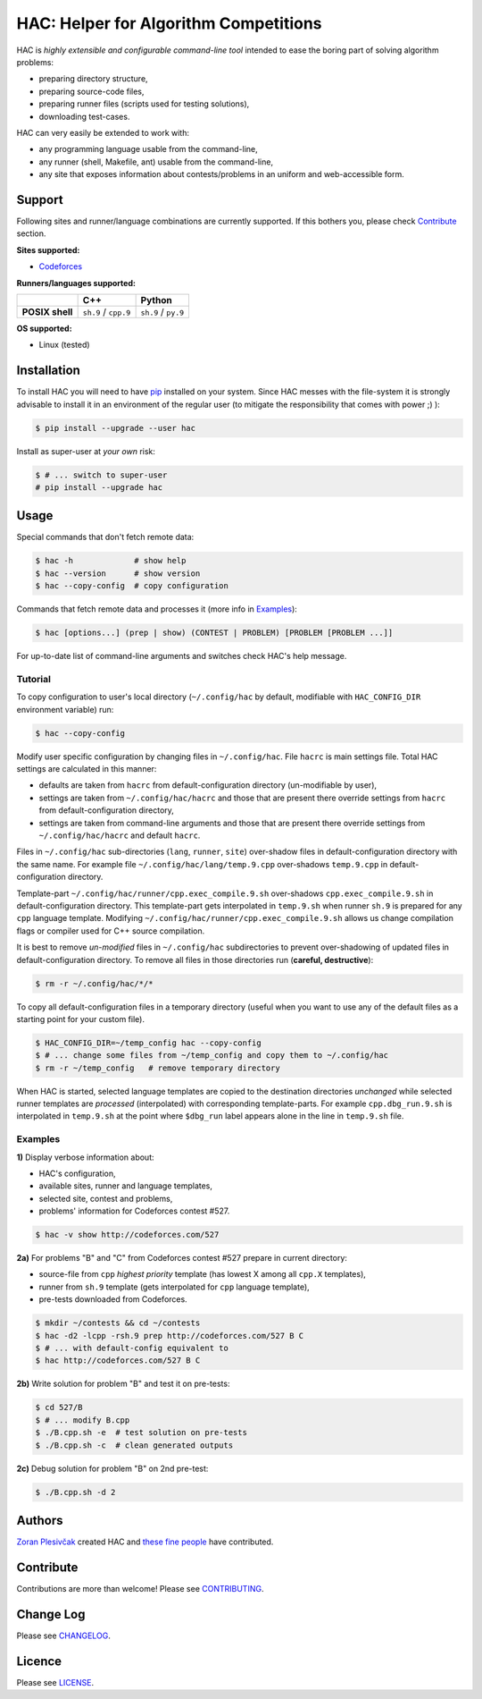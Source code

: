 **************************************
HAC: Helper for Algorithm Competitions
**************************************

HAC is *highly extensible and configurable command-line tool* intended to ease
the boring part of solving algorithm problems:

- preparing directory structure,
- preparing source-code files,
- preparing runner files (scripts used for testing solutions),
- downloading test-cases.


HAC can very easily be extended to work with:

- any programming language usable from the command-line,
- any runner (shell, Makefile, ant) usable from the command-line,
- any site that exposes information about contests/problems in an uniform and
  web-accessible form.


=======
Support
=======

Following sites and runner/language combinations are currently supported. If
this bothers you, please check `Contribute`_ section.


**Sites supported:**

- `Codeforces <http://codeforces.com/>`_


**Runners/languages supported:**

+-----------------+----------------------+---------------------+
|                 |          C++         |        Python       |
+=================+======================+=====================+
| **POSIX shell** | ``sh.9`` / ``cpp.9`` | ``sh.9`` / ``py.9`` |
+-----------------+----------------------+---------------------+

**OS supported:**

- Linux (tested)



============
Installation
============

To install HAC you will need to have `pip`_ installed on your system. Since HAC
messes with the file-system it is strongly advisable to install it in an
environment of the regular user (to mitigate the responsibility that comes with
power ;) ):

.. code-block:: bash

    $ pip install --upgrade --user hac


Install as super-user at *your own* risk:

.. code-block:: bash

    $ # ... switch to super-user
    # pip install --upgrade hac



=====
Usage
=====

Special commands that don't fetch remote data:

.. code-block:: bash

    $ hac -h             # show help
    $ hac --version      # show version
    $ hac --copy-config  # copy configuration


Commands that fetch remote data and processes it (more info in `Examples`_):

.. code-block:: bash

    $ hac [options...] (prep | show) (CONTEST | PROBLEM) [PROBLEM [PROBLEM ...]]


For up-to-date list of command-line arguments and switches check HAC's help
message.


--------
Tutorial
--------

To copy configuration to user's local directory (``~/.config/hac`` by default,
modifiable with ``HAC_CONFIG_DIR`` environment variable) run:

.. code-block:: bash

    $ hac --copy-config


Modify user specific configuration by changing files in ``~/.config/hac``. File
``hacrc`` is main settings file. Total HAC settings are calculated in this
manner:

- defaults are taken from ``hacrc`` from default-configuration directory
  (un-modifiable by user),
- settings are taken from ``~/.config/hac/hacrc`` and those that are present
  there override settings from ``hacrc`` from default-configuration directory,
- settings are taken from command-line arguments and those that are present
  there override settings from ``~/.config/hac/hacrc`` and default ``hacrc``.

Files in ``~/.config/hac`` sub-directories (``lang``, ``runner``, ``site``)
over-shadow files in default-configuration directory with the same name. For
example file ``~/.config/hac/lang/temp.9.cpp`` over-shadows ``temp.9.cpp`` in
default-configuration directory.

Template-part ``~/.config/hac/runner/cpp.exec_compile.9.sh`` over-shadows
``cpp.exec_compile.9.sh`` in default-configuration directory. This
template-part gets interpolated in ``temp.9.sh`` when runner ``sh.9`` is
prepared for any ``cpp`` language template. Modifying
``~/.config/hac/runner/cpp.exec_compile.9.sh`` allows us change compilation
flags or compiler used for C++ source compilation.

It is best to remove *un-modified* files in ``~/.config/hac`` subdirectories to
prevent over-shadowing of updated files in default-configuration directory. To
remove all files in those directories run (**careful, destructive**):

.. code-block:: bash

    $ rm -r ~/.config/hac/*/*


To copy all default-configuration files in a temporary directory (useful when
you want to use any of the default files as a starting point for your custom
file).

.. code-block:: bash

    $ HAC_CONFIG_DIR=~/temp_config hac --copy-config
    $ # ... change some files from ~/temp_config and copy them to ~/.config/hac
    $ rm -r ~/temp_config   # remove temporary directory


When HAC is started, selected language templates are copied to the destination
directories *unchanged* while selected runner templates are *processed*
(interpolated) with corresponding template-parts. For example
``cpp.dbg_run.9.sh`` is interpolated in ``temp.9.sh`` at the point where
``$dbg_run`` label appears alone in the line in ``temp.9.sh`` file.


--------
Examples
--------

**1)** Display verbose information about:

- HAC's configuration,
- available sites, runner and language templates,
- selected site, contest and problems,
- problems' information for Codeforces contest #527.

.. code-block:: bash

    $ hac -v show http://codeforces.com/527


**2a)** For problems "B" and "C" from Codeforces contest #527 prepare in
current directory:

- source-file from ``cpp`` *highest priority* template (has lowest X among all
  ``cpp.X`` templates),
- runner from ``sh.9`` template (gets interpolated for ``cpp`` language
  template),
- pre-tests downloaded from Codeforces.

.. code-block:: bash

    $ mkdir ~/contests && cd ~/contests
    $ hac -d2 -lcpp -rsh.9 prep http://codeforces.com/527 B C
    $ # ... with default-config equivalent to
    $ hac http://codeforces.com/527 B C


**2b)** Write solution for problem "B" and test it on pre-tests:

.. code-block:: bash

    $ cd 527/B
    $ # ... modify B.cpp
    $ ./B.cpp.sh -e  # test solution on pre-tests
    $ ./B.cpp.sh -c  # clean generated outputs


**2c)** Debug solution for problem "B" on 2nd pre-test:

.. code-block:: bash

    $ ./B.cpp.sh -d 2



=======
Authors
=======

`Zoran Plesivčak`_ created HAC and `these fine people`_ have contributed.



==========
Contribute
==========

Contributions are more than welcome! Please see `CONTRIBUTING
<https://github.com/plesiv/hac/blob/master/CONTRIBUTING.rst>`_.



==========
Change Log
==========

Please see `CHANGELOG <https://github.com/plesiv/hac/blob/master/CHANGELOG.rst>`_.



=======
Licence
=======

Please see `LICENSE <https://github.com/plesiv/hac/blob/master/LICENSE>`_.


.. _pip: http://www.pip-installer.org/en/latest/index.html
.. _Zoran Plesivčak: http://plesiv.com
.. _these fine people: https://github.com/plesiv/hac/contributors

